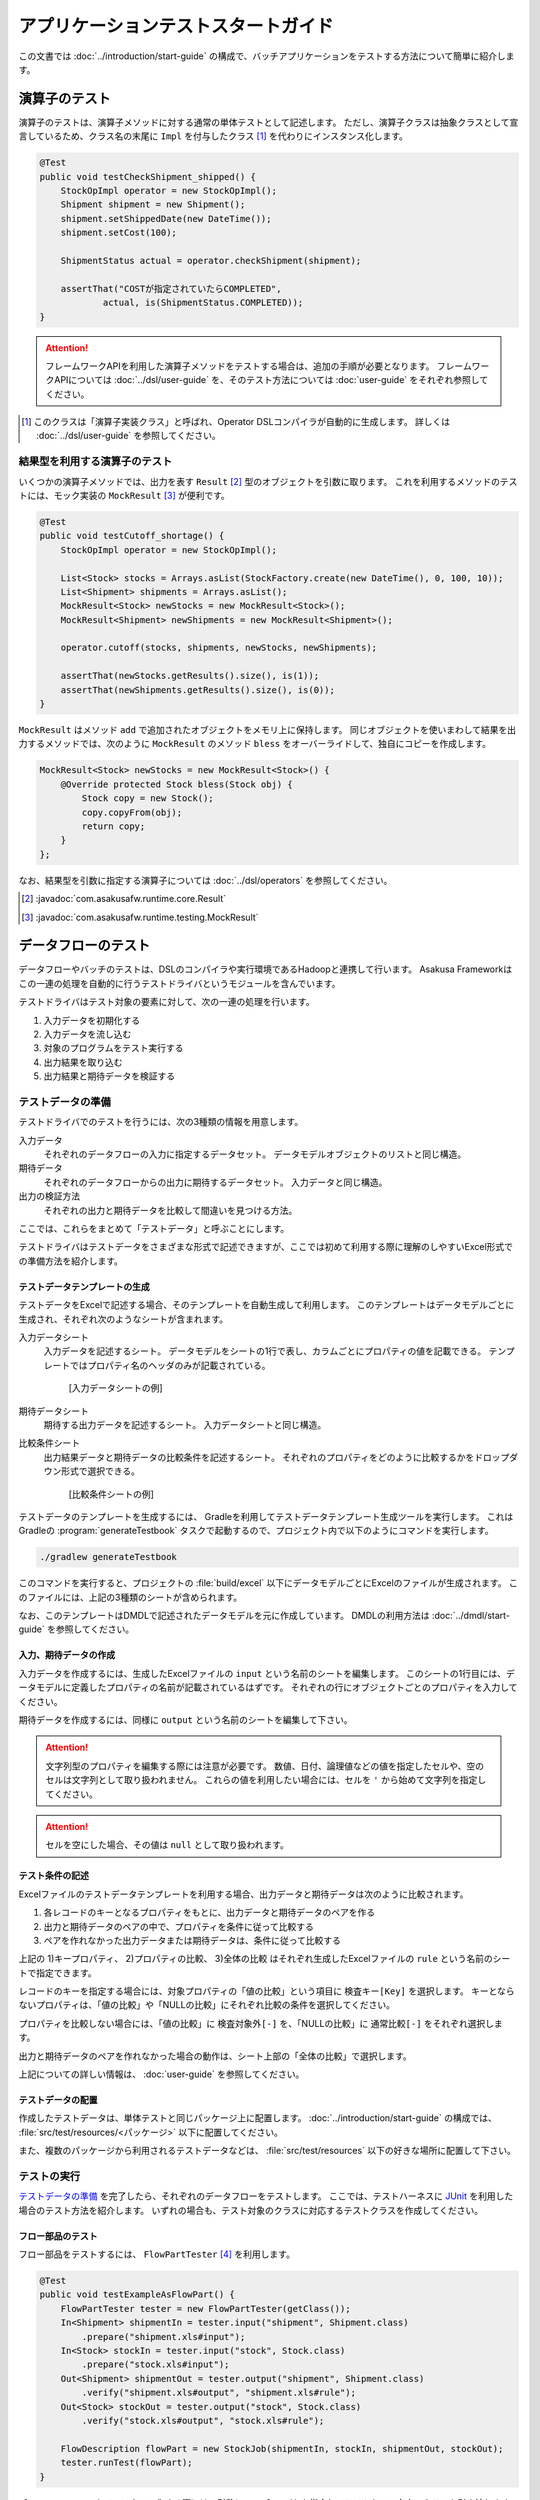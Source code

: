 ====================================
アプリケーションテストスタートガイド
====================================

この文書では :doc:`../introduction/start-guide` の構成で、バッチアプリケーションをテストする方法について簡単に紹介します。

..  seealso::
    テストのより詳しい情報は :doc:`user-guide` を参照して下さい。

演算子のテスト
==============

演算子のテストは、演算子メソッドに対する通常の単体テストとして記述します。
ただし、演算子クラスは抽象クラスとして宣言しているため、クラス名の末尾に ``Impl`` を付与したクラス [#]_ を代わりにインスタンス化します。

..  code-block:: java

    @Test
    public void testCheckShipment_shipped() {
        StockOpImpl operator = new StockOpImpl();
        Shipment shipment = new Shipment();
        shipment.setShippedDate(new DateTime());
        shipment.setCost(100);

        ShipmentStatus actual = operator.checkShipment(shipment);

        assertThat("COSTが指定されていたらCOMPLETED",
                actual, is(ShipmentStatus.COMPLETED));
    }

..  attention::
    フレームワークAPIを利用した演算子メソッドをテストする場合は、追加の手順が必要となります。
    フレームワークAPIについては :doc:`../dsl/user-guide` を、そのテスト方法については :doc:`user-guide` をそれぞれ参照してください。

..  [#] このクラスは「演算子実装クラス」と呼ばれ、Operator DSLコンパイラが自動的に生成します。
    詳しくは :doc:`../dsl/user-guide` を参照してください。

結果型を利用する演算子のテスト
------------------------------

いくつかの演算子メソッドでは、出力を表す ``Result`` [#]_ 型のオブジェクトを引数に取ります。
これを利用するメソッドのテストには、モック実装の ``MockResult`` [#]_ が便利です。

..  code-block:: java

    @Test
    public void testCutoff_shortage() {
        StockOpImpl operator = new StockOpImpl();

        List<Stock> stocks = Arrays.asList(StockFactory.create(new DateTime(), 0, 100, 10));
        List<Shipment> shipments = Arrays.asList();
        MockResult<Stock> newStocks = new MockResult<Stock>();
        MockResult<Shipment> newShipments = new MockResult<Shipment>();

        operator.cutoff(stocks, shipments, newStocks, newShipments);

        assertThat(newStocks.getResults().size(), is(1));
        assertThat(newShipments.getResults().size(), is(0));
    }

``MockResult`` はメソッド ``add`` で追加されたオブジェクトをメモリ上に保持します。
同じオブジェクトを使いまわして結果を出力するメソッドでは、次のように ``MockResult`` のメソッド ``bless`` をオーバーライドして、独自にコピーを作成します。

..  code-block:: java

    MockResult<Stock> newStocks = new MockResult<Stock>() {
        @Override protected Stock bless(Stock obj) {
            Stock copy = new Stock();
            copy.copyFrom(obj);
            return copy;
        }
    };

なお、結果型を引数に指定する演算子については :doc:`../dsl/operators` を参照してください。

..  [#] :javadoc:`com.asakusafw.runtime.core.Result`
..  [#] :javadoc:`com.asakusafw.runtime.testing.MockResult`

データフローのテスト
====================

データフローやバッチのテストは、DSLのコンパイラや実行環境であるHadoopと連携して行います。
Asakusa Frameworkはこの一連の処理を自動的に行うテストドライバというモジュールを含んでいます。

テストドライバはテスト対象の要素に対して、次の一連の処理を行います。

#. 入力データを初期化する
#. 入力データを流し込む
#. 対象のプログラムをテスト実行する
#. 出力結果を取り込む
#. 出力結果と期待データを検証する

テストデータの準備
------------------

テストドライバでのテストを行うには、次の3種類の情報を用意します。

入力データ
  それぞれのデータフローの入力に指定するデータセット。
  データモデルオブジェクトのリストと同じ構造。

期待データ
  それぞれのデータフローからの出力に期待するデータセット。
  入力データと同じ構造。

出力の検証方法
  それぞれの出力と期待データを比較して間違いを見つける方法。

ここでは、これらをまとめて「テストデータ」と呼ぶことにします。

テストドライバはテストデータをさまざまな形式で記述できますが、ここでは初めて利用する際に理解のしやすいExcel形式での準備方法を紹介します。

テストデータテンプレートの生成
~~~~~~~~~~~~~~~~~~~~~~~~~~~~~~

テストデータをExcelで記述する場合、そのテンプレートを自動生成して利用します。
このテンプレートはデータモデルごとに生成され、それぞれ次のようなシートが含まれます。

入力データシート
  入力データを記述するシート。
  データモデルをシートの1行で表し、カラムごとにプロパティの値を記載できる。
  テンプレートではプロパティ名のヘッダのみが記載されている。

  ..  figure:: shipment-input.png

      [入力データシートの例]

期待データシート
  期待する出力データを記述するシート。
  入力データシートと同じ構造。

比較条件シート
  出力結果データと期待データの比較条件を記述するシート。
  それぞれのプロパティをどのように比較するかをドロップダウン形式で選択できる。

  ..  figure:: shipment-rule.png

      [比較条件シートの例]

テストデータのテンプレートを生成するには、 Gradleを利用してテストデータテンプレート生成ツールを実行します。
これはGradleの :program:`generateTestbook` タスクで起動するので、プロジェクト内で以下のようにコマンドを実行します。

..  code-block:: sh

    ./gradlew generateTestbook

このコマンドを実行すると、プロジェクトの :file:`build/excel` 以下にデータモデルごとにExcelのファイルが生成されます。
このファイルには、上記の3種類のシートが含められます。

なお、このテンプレートはDMDLで記述されたデータモデルを元に作成しています。
DMDLの利用方法は :doc:`../dmdl/start-guide` を参照してください。

入力、期待データの作成
~~~~~~~~~~~~~~~~~~~~~~

入力データを作成するには、生成したExcelファイルの ``input`` という名前のシートを編集します。
このシートの1行目には、データモデルに定義したプロパティの名前が記載されているはずです。
それぞれの行にオブジェクトごとのプロパティを入力してください。

期待データを作成するには、同様に ``output`` という名前のシートを編集して下さい。

..  attention::
    文字列型のプロパティを編集する際には注意が必要です。
    数値、日付、論理値などの値を指定したセルや、空のセルは文字列として取り扱われません。
    これらの値を利用したい場合には、セルを ``'`` から始めて文字列を指定してください。

..  attention::
    セルを空にした場合、その値は ``null`` として取り扱われます。

テスト条件の記述
~~~~~~~~~~~~~~~~

Excelファイルのテストデータテンプレートを利用する場合、出力データと期待データは次のように比較されます。

#. 各レコードのキーとなるプロパティをもとに、出力データと期待データのペアを作る
#. 出力と期待データのペアの中で、プロパティを条件に従って比較する
#. ペアを作れなかった出力データまたは期待データは、条件に従って比較する

上記の 1)キープロパティ、 2)プロパティの比較、 3)全体の比較 はそれぞれ生成したExcelファイルの ``rule`` という名前のシートで指定できます。

レコードのキーを指定する場合には、対象プロパティの「値の比較」という項目に ``検査キー[Key]`` を選択します。
キーとならないプロパティは、「値の比較」や「NULLの比較」にそれぞれ比較の条件を選択してください。

プロパティを比較しない場合には、「値の比較」に ``検査対象外[-]`` を、「NULLの比較」に ``通常比較[-]`` をそれぞれ選択します。

出力と期待データのペアを作れなかった場合の動作は、シート上部の「全体の比較」で選択します。

上記についての詳しい情報は、 :doc:`user-guide` を参照してください。

テストデータの配置
~~~~~~~~~~~~~~~~~~

作成したテストデータは、単体テストと同じパッケージ上に配置します。
:doc:`../introduction/start-guide` の構成では、 :file:`src/test/resources/<パッケージ>` 以下に配置してください。

また、複数のパッケージから利用されるテストデータなどは、 :file:`src/test/resources` 以下の好きな場所に配置して下さい。

テストの実行
------------

`テストデータの準備`_ を完了したら、それぞれのデータフローをテストします。
ここでは、テストハーネスに `JUnit`_ を利用した場合のテスト方法を紹介します。
いずれの場合も、テスト対象のクラスに対応するテストクラスを作成してください。

..  _`JUnit`: http://junit.org/

フロー部品のテスト
~~~~~~~~~~~~~~~~~~

フロー部品をテストするには、 ``FlowPartTester`` [#]_ を利用します。

..  code-block:: java

    @Test
    public void testExampleAsFlowPart() {
        FlowPartTester tester = new FlowPartTester(getClass());
        In<Shipment> shipmentIn = tester.input("shipment", Shipment.class)
            .prepare("shipment.xls#input");
        In<Stock> stockIn = tester.input("stock", Stock.class)
            .prepare("stock.xls#input");
        Out<Shipment> shipmentOut = tester.output("shipment", Shipment.class)
            .verify("shipment.xls#output", "shipment.xls#rule");
        Out<Stock> stockOut = tester.output("stock", Stock.class)
            .verify("stock.xls#output", "stock.xls#rule");

        FlowDescription flowPart = new StockJob(shipmentIn, stockIn, shipmentOut, stockOut);
        tester.runTest(flowPart);
    }

``FlowPartTester`` をインスタンス化する際には、引数に ``getClass()`` を指定してテストケース自身のクラスを引き渡します。
これは、先ほど配置したテストデータを検索するなどに利用しています。

..  code-block:: java

    FlowPartTester tester = new FlowPartTester(getClass());

入力を定義するには、 ``input`` メソッドを利用します。
この引数には入力の名前 [#]_ と、入力のデータモデル型を指定します。

``input`` に続けて、 ``prepare`` で入力データを指定します。
引数には先ほど配置したテストデータを ``<Excelのファイル名>#<シート名>`` という形式で指定します。
この書き方では、現在のパッケージ直下に配置された指定の相対パスに配置したファイルを利用します。
サブパッケージ ``a.b`` などに配置している場合には、 ``a/b/file.xls#hoge`` のように ``/`` で区切って指定します。

テストデータの指定を ``/`` から始めた場合、ルートパッケージ (無名パッケージ) からの相対パスを指定できます。
たとえば、 ``/com/example/data.xls#hoge`` と指定すると ``com.example`` パッケージの :file:`data.xls` ファイルを利用します。
様々なテストから共通で利用する入力データは、この形式で指定するとよいでしょう。

上記の一連の結果を、 ``In<データモデル型>`` [#]_ の変数に保持します。

..  code-block:: java

    In<Shipment> shipmentIn = tester.input("shipment", Shipment.class)
        .prepare("shipment.xls#input");
    In<Stock> stockIn = tester.input("stock", Stock.class)
        .prepare("stock.xls#input");

出力を定義するには、 ``output`` メソッドを利用します。
この引数は入力と同様に名前とデータモデル型を指定します。

``output`` に続けて、 ``verify`` で期待データとテスト条件をそれぞれ指定します。
指定方法は入力データと同様です。

出力の定義結果は、 ``Out<データモデル型>`` [#]_ の変数に保存します。

..  code-block:: java

    Out<Shipment> shipmentOut = tester.output("shipment", Shipment.class)
        .verify("shipment.xls#output", "shipment.xls#rule");
    Out<Stock> stockOut = tester.output("stock", Stock.class)
        .verify("stock.xls#output", "stock.xls#rule");

入出力の定義が終わったら、フロー部品クラスを直接インスタンス化します。
このときの引数には、先ほど作成した入出力のオブジェクトを利用して下さい。
このインスタンスを ``runTest`` メソッドに渡すと、テストデータに応じたテストを自動的に実行します。

..  code-block:: java

    In<Shipment> shipmentIn = ...;
    In<Stock> stockIn = ...;
    Out<Shipment> shipmentOut = ...;
    Out<Stock> stockOut = ...;
    FlowDescription flowPart = new StockJob(shipmentIn, stockIn, shipmentOut, stockOut);
    tester.runTest(flowPart);

..  [#] :javadoc:`com.asakusafw.testdriver.FlowPartTester`
..  [#] ここの名前は他の名前と重複せず、アルファベットや数字のみで構成して下さい
..  [#] :javadoc:`com.asakusafw.vocabulary.flow.In`
..  [#] :javadoc:`com.asakusafw.vocabulary.flow.Out`

ジョブフローのテスト
~~~~~~~~~~~~~~~~~~~~

ジョブフローをテストするには、 ``JobFlowTester`` [#]_ を利用します。

..  code-block:: java

    @Test
    public void testExample() {
        JobFlowTester tester = new JobFlowTester(getClass());
        tester.input("shipment", Shipment.class)
            .prepare("shipment.xls#input");
        tester.input("stock", Stock.class)
            .prepare("stock.xls#input");
        tester.output("shipment", Shipment.class)
            .verify("shipment.xls#output", "shipment.xls#rule");
        tester.output("stock", Stock.class)
            .verify("stock.xls#output", "stock.xls#rule");
        tester.runTest(StockJob.class);
    }

利用方法は `フロー部品のテスト`_ とほぼ同様ですが、以下の点が異なります。

* 入出力の名前には、ジョブフローの注釈 ``Import`` や ``Export`` の ``name`` に指定した値を利用する
* 入出力を ``In`` や ``Out`` に保持しない
* ``runTest`` メソッドにはジョブフロークラス( ``.class`` )を指定する

..  [#] :javadoc:`com.asakusafw.testdriver.JobFlowTester`

バッチのテスト
~~~~~~~~~~~~~~

バッチをテストするには、 ``BatchTester`` [#]_ を利用します。

..  code-block:: java

    @Test
    public void testExample() {
        BatchTester tester = new BatchTester(getClass());
        tester.jobflow("stock").input("shipment", Shipment.class)
            .prepare("shipment.xls#input");
        tester.jobflow("stock").input("stock", Stock.class)
            .prepare("stock.xls#input");
        tester.jobflow("stock").output("shipment", Shipment.class)
            .verify("shipment.xls#output", "shipment.xls#rule");
        tester.jobflow("stock").output("stock", Stock.class)
            .verify("stock.xls#output", "stock.xls#rule");
        tester.runTest(StockBatch.class);
    }

利用方法は `ジョブフローのテスト`_ とほぼ同様ですが、以下の点が異なります。

* 入出力を指定する前に、 ``jobflow`` メソッドを経由して入出力を利用するジョブフローのID [#]_ を指定する
* ``runTest`` メソッドにはバッチクラス( ``.class`` )を指定する

..  [#] :javadoc:`com.asakusafw.testdriver.BatchTester`
..  [#] 注釈 ``@JobFlow`` の ``name`` に指定した文字列を利用して下さい
